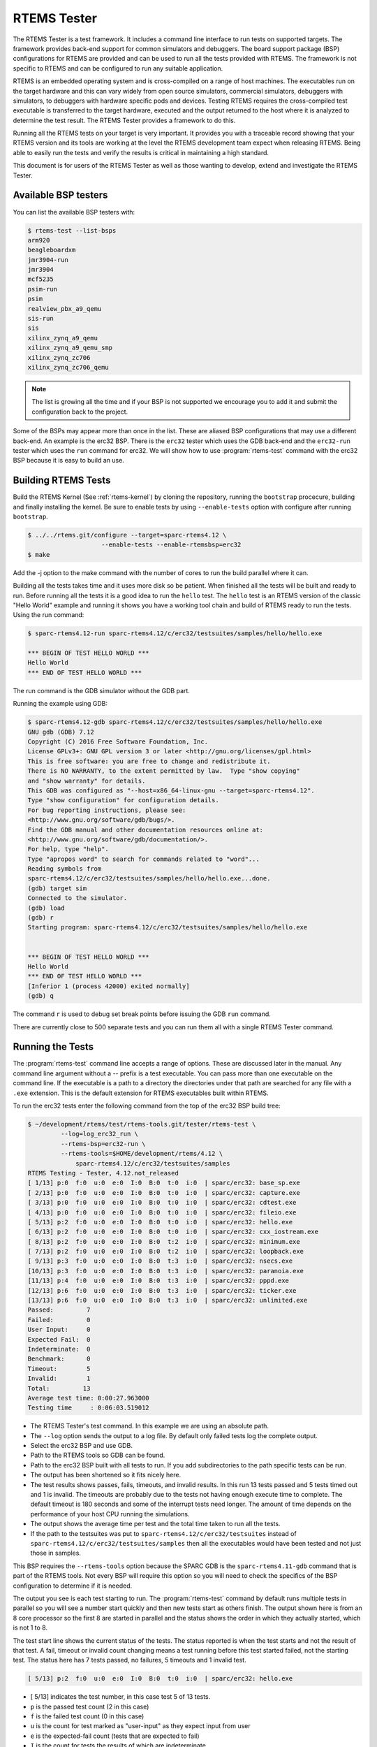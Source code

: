 .. comment SPDX-License-Identifier: CC-BY-SA-4.0

.. comment: Copyright (c) 2017 Chris Johns <chrisj@rtems.org>
.. comment: All rights reserved.

RTEMS Tester
============

.. index:: Tools, rtems-tester

The RTEMS Tester is a test framework. It includes a command line interface to
run tests on supported targets. The framework provides back-end support for
common simulators and debuggers. The board support package (BSP) configurations
for RTEMS are provided and can be used to run all the tests provided with
RTEMS. The framework is not specific to RTEMS and can be configured to run any
suitable application.

RTEMS is an embedded operating system and is cross-compiled on a range of host
machines. The executables run on the target hardware and this can vary widely
from open source simulators, commercial simulators, debuggers with simulators,
to debuggers with hardware specific pods and devices. Testing RTEMS requires
the cross-compiled test executable is transferred to the target hardware,
executed and the output returned to the host where it is analyzed to determine
the test result. The RTEMS Tester provides a framework to do this.

Running all the RTEMS tests on your target is very important. It provides you
with a traceable record showing that your RTEMS version and its tools are
working at the level the RTEMS development team expect when releasing
RTEMS. Being able to easily run the tests and verify the results is critical in
maintaining a high standard.

This document is for users of the RTEMS Tester as well as those wanting to
develop, extend and investigate the RTEMS Tester.

Available BSP testers
---------------------

You can list the available BSP testers with:

.. code-block:: shell

    $ rtems-test --list-bsps
    arm920
    beagleboardxm
    jmr3904-run
    jmr3904
    mcf5235
    psim-run
    psim
    realview_pbx_a9_qemu
    sis-run
    sis
    xilinx_zynq_a9_qemu
    xilinx_zynq_a9_qemu_smp
    xilinx_zynq_zc706
    xilinx_zynq_zc706_qemu

.. note:: The list is growing all the time and if your BSP is not supported we
          encourage you to add it and submit the configuration back to the
          project.

Some of the BSPs may appear more than once in the list. These are aliased BSP
configurations that may use a different back-end. An example is the erc32 BSP.
There is the ``erc32`` tester which uses the GDB back-end and the
``erc32-run`` tester which uses the ``run`` command for erc32. We will show
how to use :program:`rtems-test` command with the erc32 BSP because it is easy
to build an use.

Building RTEMS Tests
--------------------

Build the RTEMS Kernel (See :ref:`rtems-kernel`) by cloning the repository,
running the ``bootstrap`` procecure, building and finally installing the
kernel. Be sure to enable tests by using ``--enable-tests`` option with
configure after running ``bootstrap``.

.. code-block:: shell

    $ ../../rtems.git/configure --target=sparc-rtems4.12 \
                        --enable-tests --enable-rtemsbsp=erc32
    $ make

Add the -j option to the make command with the number of cores to run the
build parallel where it can.

Building all the tests takes time and it uses more disk so be patient. When
finished all the tests will be built and ready to run. Before running all the
tests it is a good idea to run the ``hello`` test. The ``hello`` test is an
RTEMS version of the classic "Hello World" example and running it shows you
have a working tool chain and build of RTEMS ready to run the tests. Using the
run command:

.. code-block:: shell

    $ sparc-rtems4.12-run sparc-rtems4.12/c/erc32/testsuites/samples/hello/hello.exe

    *** BEGIN OF TEST HELLO WORLD ***
    Hello World
    *** END OF TEST HELLO WORLD ***

The run command is the GDB simulator without the GDB part.

Running the example using GDB:

.. code-block:: shell

    $ sparc-rtems4.12-gdb sparc-rtems4.12/c/erc32/testsuites/samples/hello/hello.exe
    GNU gdb (GDB) 7.12
    Copyright (C) 2016 Free Software Foundation, Inc.
    License GPLv3+: GNU GPL version 3 or later <http://gnu.org/licenses/gpl.html>
    This is free software: you are free to change and redistribute it.
    There is NO WARRANTY, to the extent permitted by law.  Type "show copying"
    and "show warranty" for details.
    This GDB was configured as "--host=x86_64-linux-gnu --target=sparc-rtems4.12".
    Type "show configuration" for configuration details.
    For bug reporting instructions, please see:
    <http://www.gnu.org/software/gdb/bugs/>.
    Find the GDB manual and other documentation resources online at:
    <http://www.gnu.org/software/gdb/documentation/>.
    For help, type "help".
    Type "apropos word" to search for commands related to "word"...
    Reading symbols from
    sparc-rtems4.12/c/erc32/testsuites/samples/hello/hello.exe...done.
    (gdb) target sim
    Connected to the simulator.
    (gdb) load
    (gdb) r
    Starting program: sparc-rtems4.12/c/erc32/testsuites/samples/hello/hello.exe


    *** BEGIN OF TEST HELLO WORLD ***
    Hello World
    *** END OF TEST HELLO WORLD ***
    [Inferior 1 (process 42000) exited normally]
    (gdb) q

The command ``r`` is used to debug set break points before issuing the GDB
``run`` command.

There are currently close to 500 separate tests and you can run them all with a
single RTEMS Tester command.

Running the Tests
-----------------

The :program:`rtems-test` command line accepts a range of options. These are
discussed later in the manual. Any command line argument without a `--` prefix
is a test executable. You can pass more than one executable on the command
line. If the executable is a path to a directory the directories under that
path are searched for any file with a ``.exe`` extension. This is the default
extension for RTEMS executables built within RTEMS.

To run the erc32 tests enter the following command from the top of the erc32
BSP build tree:

.. code-block:: shell

    $ ~/development/rtems/test/rtems-tools.git/tester/rtems-test \
             --log=log_erc32_run \
             --rtems-bsp=erc32-run \
             --rtems-tools=$HOME/development/rtems/4.12 \
                 sparc-rtems4.12/c/erc32/testsuites/samples
    RTEMS Testing - Tester, 4.12.not_released
    [ 1/13] p:0  f:0  u:0  e:0  I:0  B:0  t:0  i:0  | sparc/erc32: base_sp.exe
    [ 2/13] p:0  f:0  u:0  e:0  I:0  B:0  t:0  i:0  | sparc/erc32: capture.exe
    [ 3/13] p:0  f:0  u:0  e:0  I:0  B:0  t:0  i:0  | sparc/erc32: cdtest.exe
    [ 4/13] p:0  f:0  u:0  e:0  I:0  B:0  t:0  i:0  | sparc/erc32: fileio.exe
    [ 5/13] p:2  f:0  u:0  e:0  I:0  B:0  t:0  i:0  | sparc/erc32: hello.exe
    [ 6/13] p:2  f:0  u:0  e:0  I:0  B:0  t:0  i:0  | sparc/erc32: cxx_iostream.exe
    [ 8/13] p:2  f:0  u:0  e:0  I:0  B:0  t:2  i:0  | sparc/erc32: minimum.exe
    [ 7/13] p:2  f:0  u:0  e:0  I:0  B:0  t:2  i:0  | sparc/erc32: loopback.exe
    [ 9/13] p:3  f:0  u:0  e:0  I:0  B:0  t:3  i:0  | sparc/erc32: nsecs.exe
    [10/13] p:3  f:0  u:0  e:0  I:0  B:0  t:3  i:0  | sparc/erc32: paranoia.exe
    [11/13] p:4  f:0  u:0  e:0  I:0  B:0  t:3  i:0  | sparc/erc32: pppd.exe
    [12/13] p:6  f:0  u:0  e:0  I:0  B:0  t:3  i:0  | sparc/erc32: ticker.exe
    [13/13] p:6  f:0  u:0  e:0  I:0  B:0  t:3  i:0  | sparc/erc32: unlimited.exe
    Passed:         7
    Failed:         0
    User Input:     0
    Expected Fail:  0
    Indeterminate:  0
    Benchmark:      0
    Timeout:        5
    Invalid:        1
    Total:         13
    Average test time: 0:00:27.963000
    Testing time     : 0:06:03.519012



* The RTEMS Tester's test command. In this example we are using an absolute
  path.
* The ``--log`` option sends the output to a log file. By default only failed
  tests log the complete output.
* Select the erc32 BSP and use GDB.
* Path to the RTEMS tools so GDB can be found.
* Path to the erc32 BSP built with all tests to run. If you add subdirectories
  to the path specific tests can be run.
* The output has been shortened so it fits nicely here.
* The test results shows passes, fails, timeouts, and invalid results. In
  this run 13 tests passed and 5 tests timed out and 1 is invalid. The
  timeouts are probably due to the tests not having enough execute time to
  complete. The default timeout is 180 seconds and some of the interrupt tests
  need longer. The amount of time depends on the performance of your host CPU
  running the simulations.
* The output shows the average time per test and the total time taken to run
  all the tests.
* If the path to the testsuites was put to
  ``sparc-rtems4.12/c/erc32/testsuites`` instead of
  ``sparc-rtems4.12/c/erc32/testsuites/samples`` then all the executables
  would have been tested and not just those in samples.

This BSP requires the ``--rtems-tools`` option because the SPARC GDB is the
``sparc-rtems4.11-gdb`` command that is part of the RTEMS tools. Not every BSP
will require this option so you will need to check the specifics of the BSP
configuration to determine if it is needed.

The output you see is each test starting to run. The :program:`rtems-test`
command by default runs multiple tests in parallel so you will see a number
start quickly and then new tests start as others finish. The output shown here
is from an 8 core processor so the first 8 are started in parallel and the
status shows the order in which they actually started, which is not 1 to 8.

The test start line shows the current status of the tests. The status reported
is when the test starts and not the result of that test. A fail, timeout or
invalid count changing means a test running before this test started failed,
not the starting test. The status here has 7 tests passed, no failures, 5
timeouts and 1 invalid test.

.. code-block:: shell

    [ 5/13] p:2  f:0  u:0  e:0  I:0  B:0  t:0  i:0  | sparc/erc32: hello.exe

* [ 5/13] indicates the test number, in this case test 5 of 13 tests.
* ``p`` is the passed test count (2 in this case)
* ``f`` is the failed test count (0 in this case)
* ``u`` is the count for test marked as "user-input" as they expect input from
  user
* ``e`` is the expected-fail count (tests that are expected to fail)
* ``I`` is the count for tests the results of which are indeterminate
* ``B`` is the count for benchmarked tests
* ``t`` is the timeout test count
* ``i`` is the invalid test count.
* ``sparc/erc32`` is the architecture and BSP names.
* ``hello.exe`` is the executable name.

The test log records all the tests and results. The reporting mode by default
only provides the output history if a test fails, times out, or is invalid. The
time taken by each test is also recorded.

The tests must complete in a specified time or the test is marked as timed
out. The default timeout is 3 minutes and can be globally changed using the
``--timeout`` command line option. The time required to complete a test can
vary. When simulators are run in parallel the time taken depends on the
specifics of the host machine being used. A test per core is the most stable
method even though more tests can be run than available cores. If your machine
needs longer or you are using a VM you may need to lengthen the timeout.

Test Status
-----------

Tests can be marked with one of the following:

* Pass
* Fail
* User-input
* Expected-fail
* Indeterminate
* Benchmark
* Timeout
* Invalid

The RTEMS console or ``stdout`` output from the test is needed to determine the
result of the test.

Pass
^^^^
A test passes if the start and end markers are seen in the test output. The
start marker is ``***`` and the end mark is ``*** END OF TEST``. All tests in
the RTEMS test suite have these markers.

Fail
^^^^
A test fails if the start marker is seen and there is no end marker.

User-input
^^^^^^^^^^
A test marked as "user-input" as it expects input from user

Expected-fail
^^^^^^^^^^^^^
A test that is expected to fail.

Indeterminate
^^^^^^^^^^^^^
A test the results of which are indeterminate.

Benchmark
^^^^^^^^^
A benchmarked test.

Timeout
^^^^^^^
If the test does not complete within the timeout setting the test is marked as
having timed out.

Invalid
^^^^^^^
If no start marker is seen the test is marked as invalid. If you are testing on
real target hardware things can sometimes go wrong and the target may not
initialize or respond to the debugger in an expected way.

Reporting
---------

The report written to the log has the following modes:

* All (``all``)
* Failures (``failures``)
* None (``none``)

The mode is controlled using the command line option ``--report-mode`` using
the values listed above.

All
^^^
The output of all tests is written to the log.

Failures
^^^^^^^^
The output of the all tests that do not pass is written to the log.

None
^^^^
No output is written to the log.

The output is tagged so you can determine where it comes from. The following is
the complete output for the In Memory File System test ``imfs_fslink.exe``
running on a Coldfire MCF5235 using GDB and a BDM pod:

.. code-block:: shell

    [ 11/472] p:9   f:0   t:0   i:1   | m68k/mcf5235: imfs_fslink.exe
    > gdb: ..../bin/m68k-rtems4.11-gdb -i=mi --nx --quiet ..../imfs_fslink.exe
    > Reading symbols from ..../fstests/imfs_fslink/imfs_fslink.exe...
    > done.
    > target remote | m68k-bdm-gdbserver pipe 003-005
    > Remote debugging using | m68k-bdm-gdbserver pipe 003-005
    > m68k-bdm: debug module version 0
    > m68k-bdm: detected MCF5235
    > m68k-bdm: architecture CF5235 connected to 003-005
    > m68k-bdm: Coldfire debug module version is 0 (5206(e)/5235/5272/5282)
    > Process 003-005 created; pid = 0
    > 0x00006200 in ?? ()
    > thb *0xffe254c0
    > Hardware assisted breakpoint 1 at 0xffe254c0
    > continue
    > Continuing.
    ]
    ]
    ] External Reset
    ]
    ] ColdFire MCF5235 on the BCC
    ] Firmware v3b.1a.1a (Built on Jul 21 2004 17:31:28)
    ] Copyright 1995-2004 Freescale Semiconductor, Inc.  All Rights Reserved.
    ]
    ] Enter 'help' for help.
    ]
    > Temporary breakpoint
    > 1, 0xffe254c0 in ?? ()
    > load
    > Loading section .text, size 0x147e0 lma 0x40000
    > Loading section .data, size 0x5d0 lma 0x547e0
    > Start address 0x40414, load size 85424
    > Transfer rate: 10 KB/sec, 1898 bytes/write.
    > b bsp_reset
    > Breakpoint 2 at 0x41274: file ..../shared/bspreset_loop.c, line 14.
    > continue
    > Continuing.
    ] dBUG>
    ]
    ] *** FILE SYSTEM TEST ( IMFS ) ***
    ] Initializing filesystem IMFS
    ]
    ]
    ] *** LINK TEST ***
    ] link creates hardlinks
    ] test if the stat is the same
    ] chmod and chown
    ] unlink then stat the file
    ] *** END OF LINK TEST ***
    ]
    ]
    ] Shutting down filesystem IMFS
    ] *** END OF FILE SYSTEM TEST ( IMFS ) ***
    > Breakpoint
    > 2, bsp_reset () at ..../m68k/mcf5235/../../shared/bspreset_loop.c:14
    > 14    {
    Result: passed     Time: 0:00:10.045447

* GDB command line (Note: paths with \'....' have been shortened)
* Lines starting with ``>`` are from GDB's console.
* Line starting with ``]`` are from the target's console.
* The result with the test time.

Running Tests in Parallel
-------------------------

The RTEMS Tester supports parallel execution of tests by default. This only
makes sense if the test back-end can run in parallel without resulting in
resource contention. Simulators are an example of back-ends that can run in
parallel. A hardware debug tool like a BDM or JTAG pod can manage only a
single test at once so the tests need to be run one at a time.

The test framework manages the test jobs and orders the output in the report
log in test order. Output is held for completed tests until the next test to be
reported has finished.

Command Line Help
-----------------

The :program:`rtems-test` command line accepts a range of options. You can
review the available option by the ``--help`` option:

.. code-block:: shell

    RTEMS Tools Project (c) 2012-2014 Chris Johns
    Options and arguments:
    --always-clean               : Always clean the build tree, even with an error
    --debug-trace                : Debug trace based on specific flags
    --dry-run                    : Do everything but actually run the build
    --force                      : Force the build to proceed
    --jobs=[0..n,none,half,full] : Run with specified number of jobs, default: num CPUs.
    --keep-going                 : Do not stop on an error.
    --list-bsps                  : List the supported BSPs
    --log file                   : Log file where all build output is written to
    --macros file[,file]         : Macro format files to load after the defaults
    --no-clean                   : Do not clean up the build tree
    --quiet                      : Quiet output (not used)
    --report-mode                : Reporting modes, failures (default),all,none
    --rtems-bsp                  : The RTEMS BSP to run the test on
    --rtems-tools                : The path to the RTEMS tools
    --target                     : Set the target triplet
    --timeout                    : Set the test timeout in seconds (default 180 seconds)
    --trace                      : Trace the execution
    --warn-all                   : Generate warnings
